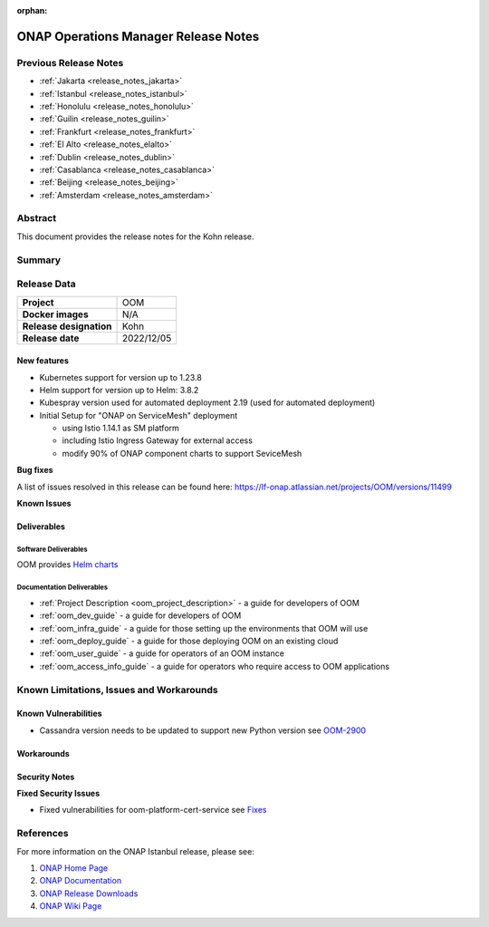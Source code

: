.. This work is licensed under a Creative Commons Attribution 4.0
   International License.
.. http://creativecommons.org/licenses/by/4.0
.. (c) ONAP Project and its contributors
.. _release_notes_kohn:

:orphan:

*************************************
ONAP Operations Manager Release Notes
*************************************

Previous Release Notes
======================

- :ref:`Jakarta <release_notes_jakarta>`
- :ref:`Istanbul <release_notes_istanbul>`
- :ref:`Honolulu <release_notes_honolulu>`
- :ref:`Guilin <release_notes_guilin>`
- :ref:`Frankfurt <release_notes_frankfurt>`
- :ref:`El Alto <release_notes_elalto>`
- :ref:`Dublin <release_notes_dublin>`
- :ref:`Casablanca <release_notes_casablanca>`
- :ref:`Beijing <release_notes_beijing>`
- :ref:`Amsterdam <release_notes_amsterdam>`

Abstract
========

This document provides the release notes for the Kohn release.

Summary
=======



Release Data
============

+--------------------------------------+--------------------------------------+
| **Project**                          | OOM                                  |
|                                      |                                      |
+--------------------------------------+--------------------------------------+
| **Docker images**                    | N/A                                  |
|                                      |                                      |
+--------------------------------------+--------------------------------------+
| **Release designation**              | Kohn                                 |
|                                      |                                      |
+--------------------------------------+--------------------------------------+
| **Release date**                     | 2022/12/05                           |
|                                      |                                      |
+--------------------------------------+--------------------------------------+

New features
------------

* Kubernetes support for version up to 1.23.8
* Helm support for version up to Helm: 3.8.2
* Kubespray version used for automated deployment 2.19 (used for automated deployment)
* Initial Setup for "ONAP on ServiceMesh" deployment

  * using Istio 1.14.1 as SM platform
  * including Istio Ingress Gateway for external access
  * modify 90% of ONAP component charts to support SeviceMesh

**Bug fixes**

A list of issues resolved in this release can be found here:
https://lf-onap.atlassian.net/projects/OOM/versions/11499


**Known Issues**


Deliverables
------------

Software Deliverables
~~~~~~~~~~~~~~~~~~~~~

OOM provides `Helm charts <https://nexus3.onap.org/service/rest/repository/browse/onap-helm-release/>`_

Documentation Deliverables
~~~~~~~~~~~~~~~~~~~~~~~~~~

- :ref:`Project Description <oom_project_description>` - a guide for developers of OOM
- :ref:`oom_dev_guide` - a guide for developers of OOM
- :ref:`oom_infra_guide` - a guide for those setting up the environments that OOM will use
- :ref:`oom_deploy_guide` - a guide for those deploying OOM on an existing cloud
- :ref:`oom_user_guide` - a guide for operators of an OOM instance
- :ref:`oom_access_info_guide` - a guide for operators who require access to OOM applications

Known Limitations, Issues and Workarounds
=========================================

Known Vulnerabilities
---------------------

* Cassandra version needs to be updated to support new Python version
  see `OOM-2900 <https://lf-onap.atlassian.net/browse/OOM-2900>`_

Workarounds
-----------


Security Notes
--------------

**Fixed Security Issues**

* Fixed vulnerabilities for oom-platform-cert-service
  see `Fixes <https://lf-onap.atlassian.net/wiki/spaces/SV/pages/16093810/Kohn+OOM>`_

References
==========

For more information on the ONAP Istanbul release, please see:

#. `ONAP Home Page`_
#. `ONAP Documentation`_
#. `ONAP Release Downloads`_
#. `ONAP Wiki Page`_


.. _`ONAP Home Page`: https://www.onap.org
.. _`ONAP Wiki Page`: https://lf-onap.atlassian.net/wiki
.. _`ONAP Documentation`: https://docs.onap.org
.. _`ONAP Release Downloads`: https://git.onap.org
